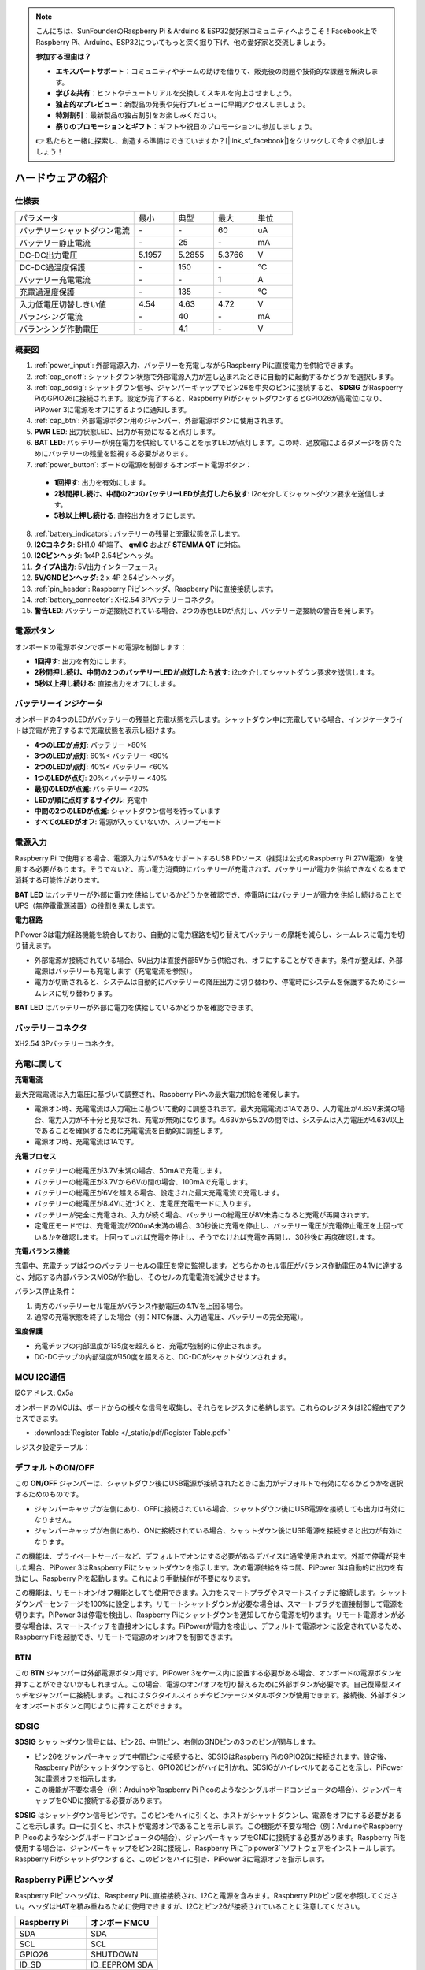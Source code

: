 .. note::

    こんにちは、SunFounderのRaspberry Pi & Arduino & ESP32愛好家コミュニティへようこそ！Facebook上でRaspberry Pi、Arduino、ESP32についてもっと深く掘り下げ、他の愛好家と交流しましょう。

    **参加する理由は？**

    - **エキスパートサポート**：コミュニティやチームの助けを借りて、販売後の問題や技術的な課題を解決します。
    - **学び＆共有**：ヒントやチュートリアルを交換してスキルを向上させましょう。
    - **独占的なプレビュー**：新製品の発表や先行プレビューに早期アクセスしましょう。
    - **特別割引**：最新製品の独占割引をお楽しみください。
    - **祭りのプロモーションとギフト**：ギフトや祝日のプロモーションに参加しましょう。

    👉 私たちと一緒に探索し、創造する準備はできていますか？[|link_sf_facebook|]をクリックして今すぐ参加しましょう！

ハードウェアの紹介
========================

仕様表
-----------------------------

.. list-table:: 
   :widths: 30 10 10 10 10

   * - パラメータ
     - 最小
     - 典型
     - 最大
     - 単位
   * - バッテリーシャットダウン電流
     - \-
     - \-
     - 60
     - uA
   * - バッテリー静止電流
     - \-
     - 25
     - \-
     - mA
   * - DC-DC出力電圧
     - 5.1957
     - 5.2855
     - 5.3766
     - V
   * - DC-DC過温度保護
     - \-
     - 150
     - \-
     - ℃
   * - バッテリー充電電流
     - \-
     - \-
     - 1
     - A
   * - 充電過温度保護
     - \-
     - 135
     - \-
     - ℃
   * - 入力低電圧切替しきい値
     - 4.54
     - 4.63
     - 4.72
     - V
   * - バランシング電流
     - \-
     - 40
     - \-
     - mA
   * - バランシング作動電圧
     - \-
     - 4.1
     - \-
     - V

概要図
-------------------

.. image:: img/pipower3_pinout.png
  :width: 800
  :align: center

1. :ref:`power_input`: 外部電源入力、バッテリーを充電しながらRaspberry Piに直接電力を供給できます。
2. :ref:`cap_onoff`: シャットダウン状態で外部電源入力が差し込まれたときに自動的に起動するかどうかを選択します。
3. :ref:`cap_sdsig`: シャットダウン信号、ジャンパーキャップでピン26を中央のピンに接続すると、 **SDSIG** がRaspberry PiのGPIO26に接続されます。設定が完了すると、Raspberry PiがシャットダウンするとGPIO26が高電位になり、PiPower 3に電源をオフにするように通知します。
4. :ref:`cap_btn`: 外部電源ボタン用のジャンパー、外部電源ボタンに使用されます。
5. **PWR LED**: 出力状態LED、出力が有効になると点灯します。
6. **BAT LED**: バッテリーが現在電力を供給していることを示すLEDが点灯します。この時、過放電によるダメージを防ぐためにバッテリーの残量を監視する必要があります。
7. :ref:`power_button`: ボードの電源を制御するオンボード電源ボタン：

  * **1回押す**: 出力を有効にします。
  * **2秒間押し続け、中間の2つのバッテリーLEDが点灯したら放す**: i2cを介してシャットダウン要求を送信します。
  * **5秒以上押し続ける**: 直接出力をオフにします。

8. :ref:`battery_indicators`: バッテリーの残量と充電状態を示します。
9. **I2Cコネクタ**: SH1.0 4P端子、 **qwIIC** および **STEMMA QT** に対応。
10. **I2Cピンヘッダ**: 1x4P 2.54ピンヘッダ。
11. **タイプA出力**: 5V出力インターフェース。
12. **5V/GNDピンヘッダ**: 2 x 4P 2.54ピンヘッダ。
13. :ref:`pin_header`: Raspberry Piピンヘッダ、Raspberry Piに直接接続します。
14. :ref:`battery_connector`: XH2.54 3Pバッテリーコネクタ。
15. **警告LED**: バッテリーが逆接続されている場合、2つの赤色LEDが点灯し、バッテリー逆接続の警告を発します。

.. _power_button:

電源ボタン
----------------

.. image:: img/power_button.jpg
  :width: 500
  :align: center

オンボードの電源ボタンでボードの電源を制御します：

* **1回押す**: 出力を有効にします。
* **2秒間押し続け、中間の2つのバッテリーLEDが点灯したら放す**: i2cを介してシャットダウン要求を送信します。
* **5秒以上押し続ける**: 直接出力をオフにします。

.. _battery_indicators:

バッテリーインジケータ
--------------------------------

オンボードの4つのLEDがバッテリーの残量と充電状態を示します。シャットダウン中に充電している場合、インジケータライトは充電が完了するまで充電状態を表示し続けます。

.. image:: img/battery_indicator.jpg
  :width: 500
  :align: center

* **4つのLEDが点灯**: バッテリー >80%
* **3つのLEDが点灯**: 60%< バッテリー <80%
* **2つのLEDが点灯**: 40%< バッテリー <60%
* **1つのLEDが点灯**: 20%< バッテリー <40%
* **最初のLEDが点滅**: バッテリー <20%
* **LEDが順に点灯するサイクル**: 充電中
* **中間の2つのLEDが点滅**: シャットダウン信号を待っています
* **すべてのLEDがオフ**: 電源が入っていないか、スリープモード

.. _power_input:

電源入力
-------------

.. image:: img/power_input.jpg
  :width: 500
  :align: center

Raspberry Pi で使用する場合、電源入力は5V/5AをサポートするUSB PDソース（推奨は公式のRaspberry Pi 27W電源）を使用する必要があります。そうでないと、高い電力消費時にバッテリーが充電されず、バッテリーが電力を供給できなくなるまで消耗する可能性があります。

**BAT LED** はバッテリーが外部に電力を供給しているかどうかを確認でき、停電時にはバッテリーが電力を供給し続けることでUPS（無停電電源装置）の役割を果たします。

.. image:: img/bat_led.jpg
  :width: 500
  :align: center

**電力経路**

PiPower 3は電力経路機能を統合しており、自動的に電力経路を切り替えてバッテリーの摩耗を減らし、シームレスに電力を切り替えます。

* 外部電源が接続されている場合、5V出力は直接外部5Vから供給され、オフにすることができます。条件が整えば、外部電源はバッテリーも充電します（充電電流を参照）。
* 電力が切断されると、システムは自動的にバッテリーの降圧出力に切り替わり、停電時にシステムを保護するためにシームレスに切り替わります。

**BAT LED** はバッテリーが外部に電力を供給しているかどうかを確認できます。

.. image:: img/bat_led.jpg
  :width: 500
  :align: center

.. _battery_connector:

バッテリーコネクタ
------------------------
XH2.54 3Pバッテリーコネクタ。

.. image:: img/battery_connector.jpg
  :width: 500
  :align: center


充電に関して
-------------------

**充電電流**

最大充電電流は入力電圧に基づいて調整され、Raspberry Piへの最大電力供給を確保します。

* 電源オン時、充電電流は入力電圧に基づいて動的に調整されます。最大充電電流は1Aであり、入力電圧が4.63V未満の場合、電力入力が不十分と見なされ、充電が無効になります。4.63Vから5.2Vの間では、システムは入力電圧が4.63V以上であることを確保するために充電電流を自動的に調整します。
* 電源オフ時、充電電流は1Aです。

**充電プロセス**

* バッテリーの総電圧が3.7V未満の場合、50mAで充電します。
* バッテリーの総電圧が3.7Vから6Vの間の場合、100mAで充電します。
* バッテリーの総電圧が6Vを超える場合、設定された最大充電電流で充電します。
* バッテリーの総電圧が8.4Vに近づくと、定電圧充電モードに入ります。
* バッテリーが完全に充電され、入力が続く場合、バッテリーの総電圧が8V未満になると充電が再開されます。
* 定電圧モードでは、充電電流が200mA未満の場合、30秒後に充電を停止し、バッテリー電圧が充電停止電圧を上回っているかを確認します。上回っていれば充電を停止し、そうでなければ充電を再開し、30秒後に再度確認します。

**充電バランス機能**

充電中、充電チップは2つのバッテリーセルの電圧を常に監視します。どちらかのセル電圧がバランス作動電圧の4.1Vに達すると、対応する内部バランスMOSが作動し、そのセルの充電電流を減少させます。

バランス停止条件：

#. 両方のバッテリーセル電圧がバランス作動電圧の4.1Vを上回る場合。
#. 通常の充電状態を終了した場合（例：NTC保護、入力過電圧、バッテリーの完全充電）。

**温度保護**

* 充電チップの内部温度が135度を超えると、充電が強制的に停止されます。
* DC-DCチップの内部温度が150度を超えると、DC-DCがシャットダウンされます。

MCU I2C通信
-------------------------------

.. image:: img/i2c_pins.jpg
  :width: 500
  :align: center

I2Cアドレス: 0x5a

オンボードのMCUは、ボードからの様々な信号を収集し、それらをレジスタに格納します。これらのレジスタはI2C経由でアクセスできます。

* :download:`Register Table </_static/pdf/Register Table.pdf>`

レジスタ設定テーブル：

.. image:: img/set_register.png
    :width: 700
    :align: center

.. _cap_onoff:

デフォルトのON/OFF
----------------------

.. image:: img/btn_sdsig_off_on.jpg
  :width: 500
  :align: center

この **ON/OFF** ジャンパーは、シャットダウン後にUSB電源が接続されたときに出力がデフォルトで有効になるかどうかを選択するためのものです。

* ジャンパーキャップが左側にあり、OFFに接続されている場合、シャットダウン後にUSB電源を接続しても出力は有効になりません。
* ジャンパーキャップが右側にあり、ONに接続されている場合、シャットダウン後にUSB電源を接続すると出力が有効になります。

この機能は、プライベートサーバーなど、デフォルトでオンにする必要があるデバイスに通常使用されます。外部で停電が発生した場合、PiPower 3はRaspberry Piにシャットダウンを指示します。次の電源供給を待つ間、PiPower 3は自動的に出力を有効にし、Raspberry Piを起動します。これにより手動操作が不要になります。

この機能は、リモートオン/オフ機能としても使用できます。入力をスマートプラグやスマートスイッチに接続します。シャットダウンパーセンテージを100%に設定します。リモートシャットダウンが必要な場合は、スマートプラグを直接制御して電源を切ります。PiPower 3は停電を検出し、Raspberry Piにシャットダウンを通知してから電源を切ります。リモート電源オンが必要な場合は、スマートスイッチを直接オンにします。PiPowerが電力を検出し、デフォルトで電源オンに設定されているため、Raspberry Piを起動でき、リモートで電源のオン/オフを制御できます。

.. _cap_btn:

BTN
---------

.. image:: img/btn_sdsig_off_on.jpg
  :width: 500
  :align: center

この **BTN** ジャンパーは外部電源ボタン用です。PiPower 3をケース内に設置する必要がある場合、オンボードの電源ボタンを押すことができないかもしれません。この場合、電源のオン/オフを切り替えるために外部ボタンが必要です。自己復帰型スイッチをジャンパーに接続します。これにはタクタイルスイッチやビンテージメタルボタンが使用できます。接続後、外部ボタンをオンボードボタンと同じように押すことができます。

.. _cap_sdsig:

SDSIG
------------

**SDSIG** シャットダウン信号には、ピン26、中間ピン、右側のGNDピンの3つのピンが関与します。

* ピン26をジャンパーキャップで中間ピンに接続すると、SDSIGはRaspberry PiのGPIO26に接続されます。設定後、Raspberry Piがシャットダウンすると、GPIO26ピンがハイに引かれ、SDSIGがハイレベルであることを示し、PiPower 3に電源オフを指示します。
* この機能が不要な場合（例：ArduinoやRaspberry Pi Picoのようなシングルボードコンピュータの場合）、ジャンパーキャップをGNDに接続する必要があります。

.. image:: img/btn_sdsig_off_on.jpg
  :width: 500
  :align: center

**SDSIG** はシャットダウン信号ピンです。このピンをハイに引くと、ホストがシャットダウンし、電源をオフにする必要があることを示します。ローに引くと、ホストが電源オンであることを示します。この機能が不要な場合（例：ArduinoやRaspberry Pi Picoのようなシングルボードコンピュータの場合）、ジャンパーキャップをGNDに接続する必要があります。Raspberry Piを使用する場合は、ジャンパーキャップをピン26に接続し、Raspberry Piに``pipower3``ソフトウェアをインストールします。Raspberry Piがシャットダウンすると、このピンをハイに引き、PiPower 3に電源オフを指示します。

.. _pin_header:

Raspberry Pi用ピンヘッダ
---------------------------

Raspberry Piピンヘッダは、Raspberry Piに直接接続され、I2Cと電源を含みます。Raspberry Piのピン図を参照してください。ヘッダはHATを積み重ねるために使用できますが、I2Cとピン26が接続されていることに注意してください。

.. image:: img/40pin_header.jpg
  :width: 500
  :align: center

.. list-table:: 
   :widths: 15 15
   :header-rows: 1

   * - Raspberry Pi
     - オンボードMCU
   * - SDA
     - SDA
   * - SCL
     - SCL
   * - GPIO26
     - SHUTDOWN
   * - ID_SD
     - ID_EEPROM SDA
   * - ID_SC
     - ID_EEPROM SCL
